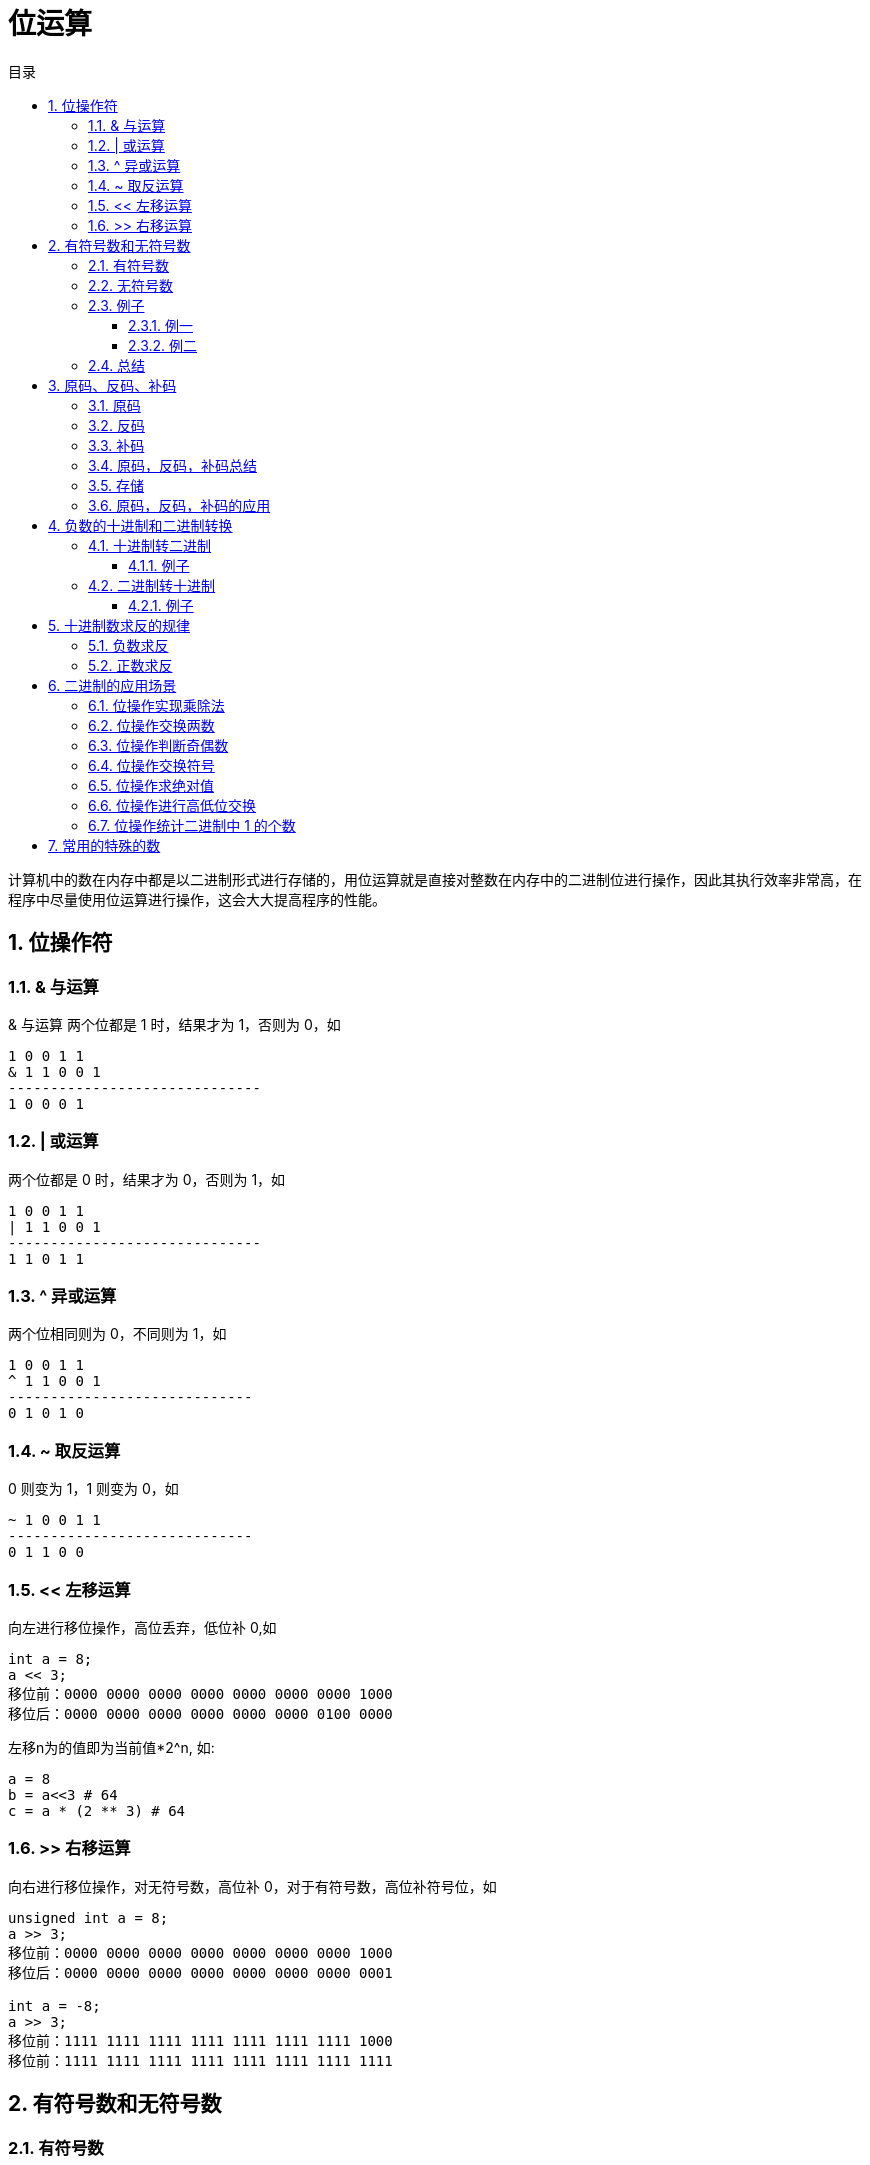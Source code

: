 = 位运算
:toc:
:toclevels: 5
:toc-title: 目录
:sectnums:

计算机中的数在内存中都是以二进制形式进行存储的，用位运算就是直接对整数在内存中的二进制位进行操作，因此其执行效率非常高，在程序中尽量使用位运算进行操作，这会大大提高程序的性能。

== 位操作符
=== & 与运算
& 与运算 两个位都是 1 时，结果才为 1，否则为 0，如
```
1 0 0 1 1
& 1 1 0 0 1
------------------------------
1 0 0 0 1
```

=== | 或运算
两个位都是 0 时，结果才为 0，否则为 1，如
```
1 0 0 1 1
| 1 1 0 0 1
------------------------------
1 1 0 1 1
```

=== ^ 异或运算
两个位相同则为 0，不同则为 1，如
```
1 0 0 1 1
^ 1 1 0 0 1
-----------------------------
0 1 0 1 0
```

=== ~ 取反运算
0 则变为 1，1 则变为 0，如
```
~ 1 0 0 1 1
-----------------------------
0 1 1 0 0
```

=== << 左移运算
向左进行移位操作，高位丢弃，低位补 0,如
```
int a = 8;
a << 3;
移位前：0000 0000 0000 0000 0000 0000 0000 1000
移位后：0000 0000 0000 0000 0000 0000 0100 0000
```

左移n为的值即为当前值*2^n, 如:
```python
a = 8
b = a<<3 # 64
c = a * (2 ** 3) # 64
```

=== >> 右移运算
向右进行移位操作，对无符号数，高位补 0，对于有符号数，高位补符号位，如

```
unsigned int a = 8;
a >> 3;
移位前：0000 0000 0000 0000 0000 0000 0000 1000
移位后：0000 0000 0000 0000 0000 0000 0000 0001
​
int a = -8;
a >> 3;
移位前：1111 1111 1111 1111 1111 1111 1111 1000
移位前：1111 1111 1111 1111 1111 1111 1111 1111

```

== 有符号数和无符号数
=== 有符号数
有符号数的定义是：字节的最高位作为符号位，其余的是数值位。例如一个字节中存储的二进制数为1100 1000，最高位1作为符号位，其余的7为 100 1000 作为数值为。

那么，符号位占据1位，就有0和1这样的两种数值，就有：

- 如果符号位为0，那么字节中存储的数值是正数
- 如果符号位为1，那么字节中存储的数值是负数

对于1100 1000这样的二进制数据，符号位是1，就表示负数。

在有符号数中，表示负数的算法是：

- 把数值位中存储的二进制数据，每个位都取反，就是原来为0的值变为1，原来为1的值变为0；
- 给对取反后的二进制数据加1，得到的数值就得到负数值；

=== 无符号数
无符号数的定义是：没有符号位，所有的位数都是数值位。所以表示的都是正数。

=== 例子
==== 例一
1100 1000这个数值，如果作为有符号数看待，那么符号位是1，数值位是100 1000。所以，符号位是1，所以，这个数据是负数。然后，表示成十进制时，对数值位的操作是：

- 数值位取反，得到011 0111；
- 对取反后的数值 011 0111加1得到011 1000，数值位的值为56；

那么，1100 1000这个二进制数据表示为“有符号数”时，就是-56这个数值。

如果作为无符号数看待，那么，就没有符号位，所有的位数都是数值位，所以11001000都作为数值位，表示的十进制数值是200

==== 例二
例如，0111 0011这个数值，如果当做“有符号数”看待，那么，其符号位是0，所以，表示整数，数值位是115，所以，表示正115这个数值。如果当做无符号数看待，所有位都是数值位，计算得到115这个数值，所以，表示正115。所以我们可以总结

=== 总结
- 无符号数，总是表示正数。所有位数都表示数值位。
- 有符号数，可以表示正数和负数，最高位是符号位，其余位都是数值位。如果符号位是0，则表示正数；如果符号位是1，则表示负数。对于负数的表示方法是：数值位全部取反，再加1，得到的数值就是负数值。

== 原码、反码、补码
=== 原码
原码的表示范围-127~-0, +0~+127, 共256个数字

正0的原码是0000 0000, 负0的原码是1000 0000, 有正0负0之分, 不符合人的习惯, 待解决.

原码有几个缺点，零分两种 +0 和 -0 。还有，在进行不同符号的加法运算或者同符号的减法运算的时候，不能直接判断出结果的正负。你需要将两个值的绝对值进行比较，然后进行加减操作 ，最后符号位由绝对值大的决定。于是反码就产生了。

=== 反码
除符号位, 原码其余位取反而得

+0：0000 0000，-0：1111 1111 仍然有正0负0之分。

正数的反码就是原码，负数的反码等于原码除符号位以外所有的位取反

举例说明：
```
int类型的 3 的反码是

00000000 00000000 00000000 00000011

和原码一样没什么可说的

int类型的 -3 的反码是

11111111 11111111 11111111 11111100

除开符号位 所有位 取反

解决了加减运算的问题，但还是有正负零之分，然后就到补码了
```

=== 补码
在反码的基础上加1而得

对原码的两种0同时末位加1

+0：0000 0000，-0：0000 0000(因为溢出导致8位全0)

消除了正0负0之别, 如此一来, 便节省出一个数值表示方式1000 0000, 不能浪费, 用来表示-128, -128特殊之处在于没有相应的反码原码。也可以这样考虑:

```
-1：   1111 1111
-2：   1111 1110（在-1的基础上减1，直接将补码减1即可）
-3：   1111 1101（在-2补码基础上减1，以下类似）
-4：   1111 1100
……
-127：1000 0001
-128：1000 0000
```

如此以来：8位补码表示范围是-128~+127因为0只有一种形式所以，仍然是256个数

若8位代表无符号数, 则表示范围是 : 0~255, 这就是为什么高级语言讲到数据类型，


正数的补码与原码相同，负数的补码为 其原码除符号位外所有位取反（得到反码了），然后最低位加1

=== 原码，反码，补码总结
- 正数的反码和补码都与原码相同。
- 负数的反码为对该数的原码除符号位外各位取反。
- 负数的补码为对该数的原码除符号位外各位取反，然后在最后一位加1　　

优缺点:

- 原码最好理解了，但是加减法不够方便，还有两个零。。
- 反码稍微困难一些，解决了加减法的问题，但还是有有个零
- 补码理解困难，其他就没什么缺点了

=== 存储
计算机中的整数是用补码存储的，最高位为符号位

- 如果最高位为0则为正数，求值的时候，直接转为10进制即可。
- 最高位如果为1代表为负数，求值的时候，需要先把二进制的值按位取反，然后加1得到负数绝对值(相反数)的二进制码，然后转为10进制，加上负号即可。

=== 原码，反码，补码的应用

== 负数的十进制和二进制转换
=== 十进制转二进制
方法为:

- 先转换为二进制
- 对二进制数求反
- 再将该二进制数加一

总而言之: 十进制数转换为二进制数求补码即为结果

==== 例子
-32 转换为二进制

- 第一步：32（10）=00100000（2）
- 第二步：求反：11011111
- 第三步：加1:11100000

所以-32（10）=11100000（2）

=== 二进制转十进制
方法为:

- 数值为取反
- 对该二进制加一
- 转换为10进制

==== 例子
11001000 转换为十进制

- 第一步（数值位取反）： 10110111
- 第二步（加一）：10111000
- 第三步（十进制）：-56

所以11001000（2）=-56（10）

== 十进制数求反的规律

下面都是以10进制表示:

=== 负数求反
负数求反等于其绝对值 `-1`

如:
```python
num = -5
num1 = ~num # 4
```

=== 正数求反
正数求反等于其值 `+1` 的负数
如:
```python
num = 4
num1 = ~num # -5
```

== 二进制的应用场景
=== 位操作实现乘除法
数 a 向右移一位，相当于将 a 除以 2；数 a 向左移一位，相当于将 a 乘以 2

```python
a = 2
a >> 1 # ---> 1
a << 1 # ---> 4
```

=== 位操作交换两数
位操作交换两数可以不需要第三个临时变量，虽然普通操作也可以做到，但是没有其效率高
```python
# 普通操作
def swap(a: int, b: int) ->(int,int):
  a = a + b
  b = a - b
  a = a - b
  return a,b

# 位与操作
def swap(a: int, b: int) -> (int, int):
    """
    交换两个数
    :param a:
    :param b:
    :return:
    """
    a ^= b  # a = (a^b)
    b ^= a  # b = b ^ a = b ^ a ^ b
    a ^= b  # a = a ^ b = a ^ a ^ b
    return a, b

```

=== 位操作判断奇偶数
只要根据数的最后一位是 0 还是 1 来决定即可，为 0 就是偶数，为 1 就是奇数

```go
if(0 == (a & 1)) {
 //偶数
}
```

=== 位操作交换符号
交换符号将正数变成负数，负数变成正数

```go
func reversal(a int) int {
	return ^a + 1
}
```

```python
def reversal(a: int) -> int:
    """
    求相反数
    :param a:
    :return:
    """
    return ~a + 1
```

正数取反加1，正好变成其对应的负数(补码表示)；负数取反加一，则变为其原码，即正数

=== 位操作求绝对值
正数的绝对值是其本身，负数的绝对值正好可以对其进行取反加一求得，即我们首先判断其符号位（整数右移 31 位得到 0，负数右移 31 位得到 -1,即 0xffffffff），然后根据符号进行相应的操作

```python
def abs(a: int) -> int:
    i = a >> 31
    result = a if i == 0 else ~a + 1
    return result
```
上面的操作可以进行优化，可以将 i == 0 的条件判断语句去掉。我们都知道符号位 i 只有两种情况，即 i = 0 为正，i = -1 为负。对于任何数与 0 异或都会保持不变，与 -1 即 0xffffffff 进行异或就相当于对此数进行取反,因此可以将上面三目元算符转换为((a^i)-i)，即整数时 a 与 0 异或得到本身，再减去 0，负数时与 0xffffffff 异或将 a 进行取反，然后在加上 1，即减去 i(i =-1)

```python
def abs(a: int) -> int:
    """
    求绝对值
    :param a:
    :return:
    """
    i = a >> 31
    result = (a ^ i) - i
    return result
```

or

```go
func abs(a int) int {
	i := a >> 31
	return (a ^ i) - i
}
```

=== 位操作进行高低位交换
给定一个 16 位的无符号整数，将其高 8 位与低 8 位进行交换，求出交换后的值，如

从上面移位操作我们可以知道，只要将无符号数 a>>8 即可得到其高 8 位移到低 8 位，高位补 0；将 a << 8 即可将 低 8 位移到高 8 位，低 8 位补 0，然后将 a >> 8 和 a<<8 进行或操作既可求得交换后的结果 。

```c
unsigned short a = 34520;
a = (a >> 8) | (a << 8);
```

=== 位操作统计二进制中 1 的个数
统计二进制1的个数可以分别获取每个二进制位数，然后再统计其1的个数，此方法效率比较低。

这里介绍另外一种高效的方法，同样以 34520 为例，

我们计算其 a &= (a-1)的结果：
```
第一次：计算前：1000 0110 1101 1000 计算后：1000 0110 1101 0000
第二次：计算前：1000 0110 1101 0000 计算后：1000 0110 1100 0000
第三次：计算前：1000 0110 1100 0000 计算后：1000 0110 1000 0000

我们发现，每计算一次二进制中就少了一个 1，则我们可以通过下面方法去统计：count = 0

```

```python
def count_1(a: int) -> int:
    """
    计算数值的二进制表示的1的数量
    :param a:
    :return:
    """
    count = 0
    while (a):
        a = a & a - 1
        count += 1
    return count
```

== 常用的特殊的数
0xaaaaaaaa = 10101010101010101010101010101010 (偶数位为1，奇数位为0）

0x55555555 = 1010101010101010101010101010101 (偶数位为0，奇数位为1）

0x33333333 = 110011001100110011001100110011 (1和0每隔两位交替出现)

0xcccccccc = 11001100110011001100110011001100 (0和1每隔两位交替出现)

0x0f0f0f0f = 00001111000011110000111100001111 (1和0每隔四位交替出现)

0xf0f0f0f0 = 11110000111100001111000011110000 (0和1每隔四位交替出现)

